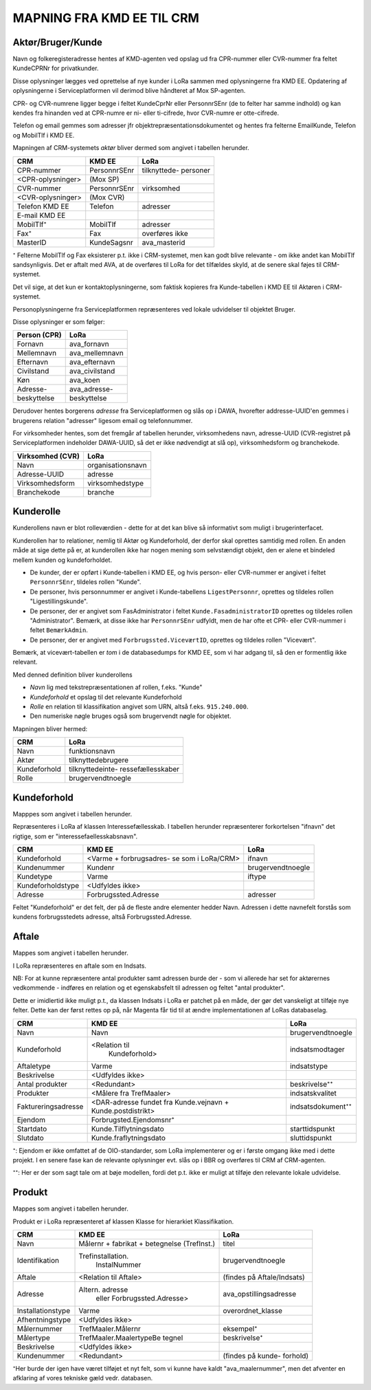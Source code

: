 
MAPNING FRA KMD EE TIL CRM
==========================

Aktør/Bruger/Kunde
------------------

Navn og folkeregisteradresse hentes af KMD-agenten ved opslag ud fra
CPR-nummer eller CVR-nummer fra feltet KundeCPRNr for privatkunder.

Disse oplysninger lægges ved oprettelse af nye kunder i LoRa sammen med
oplysningerne fra KMD EE. Opdatering af oplysningerne i
Serviceplatformen vil derimod blive håndteret af Mox SP-agenten.

CPR- og CVR-numrene ligger begge i feltet KundeCprNr eller PersonnrSEnr
(de to felter har samme indhold) og kan kendes fra hinanden ved at
CPR-numre er ni- eller ti-cifrede, hvor CVR-numre er otte-cifrede. 

Telefon og email gemmes som adresser jfr objektrepræsentationsdokumentet
og hentes fra felterne EmailKunde, Telefon og  MobilTlf i KMD EE.

Mapningen af CRM-systemets *aktør* bliver dermed som angivet i tabellen
herunder.



=======================     =======================    =================       
CRM                         KMD EE                     LoRa
=======================     =======================    =================       
CPR-nummer                  PersonnrSEnr               tilknyttede-
                                                       personer
<CPR-oplysninger>           (Mox SP)
CVR-nummer                  PersonnrSEnr               virksomhed
<CVR-oplysninger>           (Mox CVR)
Telefon KMD EE              Telefon                    adresser
E-mail KMD EE                 
MobilTlf⁺                   MobilTlf                   adresser
Fax⁺                        Fax                        overføres ikke
MasterID                    KundeSagsnr                ava_masterid
=======================     =======================    =================         


⁺ Felterne MobilTlf og Fax eksisterer p.t. ikke i CRM-systemet, men kan
godt blive relevante - om ikke andet kan MobilTlf sandsynligvis. Det er
aftalt med AVA, at de overføres til LoRa for det tilfældes skyld, at de
senere skal føjes til CRM-systemet.

Det vil sige, at det kun er kontaktoplysningerne, som faktisk kopieres
fra Kunde-tabellen i KMD EE til Aktøren i CRM-systemet.

Personoplysningerne fra Serviceplatformen repræsenteres ved lokale
udvidelser til objektet Bruger. 

Disse oplysninger er som følger:

=============    ================
Person (CPR)     LoRa
=============    ================
Fornavn          ava_fornavn
Mellemnavn       ava_mellemnavn
Efternavn        ava_efternavn
Civilstand       ava_civilstand
Køn              ava_koen
Adresse-         ava_adresse-
beskyttelse      beskyttelse
=============    ================

Derudover hentes borgerens *adresse* fra Serviceplatformen og slås op i
DAWA, hvorefter addresse-UUID'en gemmes i brugerens relation "adresser"
ligesom email og telefonnummer.

For virksomheder hentes, som det fremgår af tabellen herunder,
virksomhedens navn, adresse-UUID (CVR-registret på Serviceplatformen
indeholder DAWA-UUID, så det er ikke nødvendigt at slå op),
virksomhedsform og branchekode.

================     =================  
Virksomhed (CVR)     LoRa
================     =================
Navn                 organisationsnavn
Adresse-UUID         adresse
Virksomhedsform      virksomhedstype
Branchekode          branche
================     =================


Kunderolle
----------

Kunderollens navn er blot rolleværdien - dette for at det kan blive så
informativt som muligt i brugerinterfacet.

Kunderollen har to relationer, nemlig til Aktør og Kundeforhold, der
derfor skal oprettes samtidig med rollen. En anden måde at sige dette på
er, at kunderollen ikke har nogen mening som selvstændigt objekt, den er
alene et bindeled mellem kunden og kundeforholdet.

* De kunder, der er opført i Kunde-tabellen i KMD EE, og hvis person-
  eller CVR-nummer er angivet i feltet ``PersonnrSEnr``, tildeles rollen
  "Kunde".  
  
* De personer, hvis personnummer er angivet i
  Kunde-tabellens ``LigestPersonnr``, oprettes og tildeles rollen
  "Ligestillingskunde".

* De personer, der er angivet som FasAdministrator i feltet
  ``Kunde.FasadministratorID`` oprettes og tildeles rollen
  "Administrator". Bemærk, at disse ikke har ``PersonnrSEnr`` udfyldt,
  men de har ofte et CPR- eller CVR-nummer i feltet ``BemærkAdmin``.

* De personer, der er angivet med ``Forbrugssted.ViceværtID``, oprettes
  og tildeles rollen "Vicevært". 
  

Bemærk, at vicevært-tabellen er *tom* i de databasedumps for KMD EE, som
vi har adgang til, så den er formentlig ikke relevant.

Med denned definition bliver kunderollens 

* *Navn* lig med tekstrepræsentationen af rollen, f.eks. "Kunde"
* *Kundeforhold* et opslag til det relevante Kundeforhold
* *Rolle* en relation til klassifikation angivet som URN, altså f.eks.
  ``915.240.000``.
* Den numeriske nøgle bruges også som brugervendt nøgle for objektet.

Mapningen bliver hermed: 

=======================    =================     
CRM                        LoRa
=======================    =================     
Navn                       funktionsnavn
Aktør                      tilknyttedebrugere
Kundeforhold               tilknyttedeinte-
                           ressefællesskaber
Rolle                      brugervendtnoegle
=======================    =================       

Kundeforhold
------------

Mapppes som angivet i tabellen herunder.

Repræsenteres i LoRa af klassen Interessefællesskab. I tabellen herunder
repræsenterer forkortelsen "ifnavn" det rigtige, som er
"interessefaellesskabsnavn".


=======================    =======================    =================     
CRM                        KMD EE                     LoRa
=======================    =======================    =================     
Kundeforhold               <Varme + forbrugsadres-    ifnavn
                           se som i LoRa/CRM>
Kundenummer                Kundenr                    brugervendtnoegle
Kundetype                  Varme                      iftype
Kundeforholdstype          <Udfyldes ikke>
Adresse                    Forbrugssted.Adresse       adresser
=======================    =======================    =================       

Feltet "Kundeforhold" er det felt, der på de fleste andre elementer
hedder Navn. Adressen i dette navnefelt forstås som kundens
forbrugsstedets adresse, altså Forbrugssted.Adresse.


Aftale
------

Mappes som angivet i tabellen herunder.

I LoRa repræsenteres en aftale som en Indsats.

NB: For at kunne repræsentere antal produkter samt adressen burde
der - som vi allerede har set for aktørernes vedkommende - indføres en
relation og et egenskabsfelt til adressen og feltet "antal
produkter". 

Dette er imidlertid ikke muligt p.t., da klassen Indsats i LoRa er
patchet på en måde, der gør det vanskeligt at tilføje nye felter. Dette
kan der først rettes op på, når Magenta får tid til at ændre
implementationen af LoRas databaselag.



=======================     =======================    =================     
CRM                         KMD EE                     LoRa
=======================     =======================    =================
Navn                        Navn                       brugervendtnoegle
Kundeforhold                <Relation til              indsatsmodtager 
                              Kundeforhold>
Aftaletype                  Varme                      indsatstype
Beskrivelse                 <Udfyldes ikke>
Antal produkter             <Redundant>                beskrivelse⁺⁺
Produkter                   <Målere fra TrefMaaler>    indsatskvalitet
Faktureringsadresse         <DAR-adresse fundet fra    indsatsdokument⁺⁺
                            Kunde.vejnavn +
                            Kunde.postdistrikt>
Ejendom                     Forbrugsted.Ejendomsnr⁺
Startdato                   Kunde.Tilflytningsdato     starttidspunkt
Slutdato                    Kunde.fraflytningsdato     sluttidspunkt
=======================     =======================    =================

⁺: Ejendom er ikke omfattet af de OIO-standarder, som LoRa implementerer
og er i første omgang ikke med i dette projekt. I en senere fase kan de
relevante oplysninger evt. slås op i BBR og overføres til CRM af
CRM-agenten.

⁺⁺: Her er der som sagt tale om at bøje modellen, fordi det p.t. ikke er
muligt at tilføje den relevante lokale udvidelse.


Produkt
-------

Mappes som angivet i tabellen herunder.

Produkt er i LoRa repræsenteret af klassen Klasse for hierarkiet
Klassifikation.

=======================     =======================    =================
CRM                         KMD EE                     LoRa
=======================     =======================    =================
Navn                        Målernr + fabrikat +       titel
                            betegnelse (TrefInst.)
Identifikation              Trefinstallation.          brugervendtnoegle
                              InstalNummer
Aftale                      <Relation til Aftale>      (findes på
                                                       Aftale/Indsats)
Adresse                     Altern. adresse            ava_opstillingsadresse
                             eller                          
                             Forbrugssted.Adresse>
Installationstype           Varme                      overordnet_klasse
Afhentningstype             <Udfyldes ikke>
Målernummer                 TrefMaaler.Målernr         eksempel⁺
Målertype                   TrefMaaler.MaalertypeBe    beskrivelse⁺
                            tegnel
Beskrivelse                 <Udfyldes ikke>
Kundenummer                 <Redundant>                (findes på kunde-
                                                       forhold)
=======================     =======================    =================


⁺Her burde der igen have været tilføjet et nyt felt, som vi kunne have
kaldt "ava_maalernummer", men det afventer en afklaring af vores
tekniske gæld vedr. databasen.
